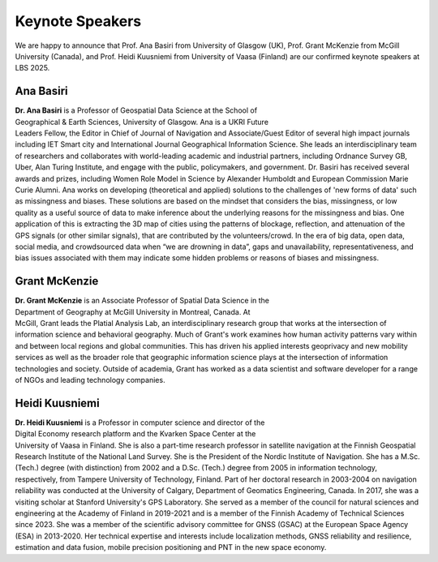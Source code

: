 Keynote Speakers
================

We are happy to announce that Prof. Ana Basiri from University of Glasgow (UK), Prof. Grant McKenzie from McGill University (Canada),
and Prof. Heidi Kuusniemi from University of Vaasa (Finland) are our confirmed keynote speakers at LBS 2025.

Ana Basiri
----------

.. figure:: ../img/Ana_Basiri.jpg
   :figwidth: 30%
   :align: right


**Dr. Ana Basiri** is a Professor of Geospatial Data Science at the School of Geographical & Earth Sciences, University of Glasgow. Ana is a UKRI Future Leaders Fellow,
the Editor in Chief of Journal of Navigation and Associate/Guest Editor of several high impact journals including IET Smart city and International Journal Geographical Information Science.
She leads an interdisciplinary team of researchers and collaborates with world-leading academic and industrial partners, including Ordnance Survey GB, Uber, Alan Turing Institute,
and engage with the public, policymakers, and government. Dr. Basiri has received several awards and prizes, including Women Role Model in Science by Alexander Humboldt and European
Commission Marie Curie Alumni. Ana works on developing (theoretical and applied) solutions to the challenges of 'new forms of data' such as missingness and biases.
These solutions are based on the mindset that considers the bias, missingness, or low quality as a useful source of data to make inference about the
underlying reasons for the missingness and bias. One application of this is extracting the 3D map of cities using the patterns of blockage, reflection,
and attenuation of the GPS signals (or other similar signals), that are contributed by the volunteers/crowd. In the era of big data, open data, social media, and
crowdsourced data when “we are drowning in data”, gaps and unavailability, representativeness, and bias issues associated with them may indicate some hidden problems
or reasons of biases and missingness.

Grant McKenzie
--------------

.. figure:: ../img/Grant_McKenzie.jpg
   :figwidth: 30%
   :align: right


**Dr. Grant McKenzie** is an Associate Professor of Spatial Data Science in the Department of Geography at McGill University in Montreal, Canada. At McGill, Grant leads the
Platial Analysis Lab, an interdisciplinary research group that works at the intersection of information science and behavioral geography. Much of Grant's work examines
how human activity patterns vary within and between local regions and global communities. This has driven his applied interests geoprivacy and new mobility services as well as
the broader role that geographic information science plays at the intersection of information technologies and society. Outside of academia, Grant has worked as a data scientist
and software developer for a range of NGOs and leading technology companies.

Heidi Kuusniemi
---------------

.. figure:: ../img/Heidi_Kuusniemi.jpeg
   :figwidth: 30%
   :align: right


**Dr. Heidi Kuusniemi** is a Professor in computer science and director of the Digital Economy research platform and the Kvarken Space Center at the University of Vaasa in Finland.
She is also a part-time research professor in satellite navigation at the Finnish Geospatial Research Institute of the National Land Survey. She is the President of the Nordic
Institute of Navigation. She has a M.Sc. (Tech.) degree (with distinction) from 2002 and a D.Sc. (Tech.) degree from 2005 in information technology, respectively,
from Tampere University of Technology, Finland. Part of her doctoral research in 2003-2004 on navigation reliability was conducted at the University of Calgary,
Department of Geomatics Engineering, Canada. In 2017, she was a visiting scholar at Stanford University's GPS Laboratory. She served as a member of the council for natural
sciences and engineering at the Academy of Finland in 2019-2021 and is a member of the Finnish Academy of Technical Sciences since 2023. She was a member of the scientific
advisory committee for GNSS (GSAC) at the European Space Agency (ESA) in 2013-2020. Her technical expertise and interests include localization methods, GNSS reliability and
resilience, estimation and data fusion, mobile precision positioning and PNT in the new space economy.